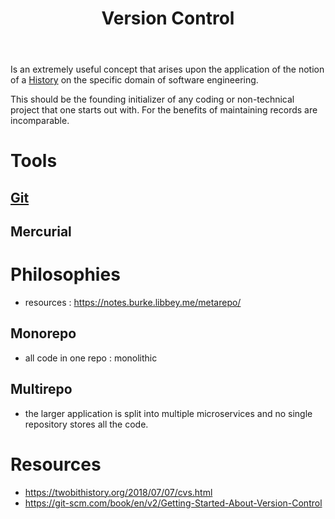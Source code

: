 :PROPERTIES:
:ID:       038e3720-0307-41d8-bcb1-e77b75a161df
:END:
#+title: Version Control
#+filetags: :meta:

Is an extremely useful concept that arises upon the application of the notion of a [[id:edbaeabc-cfc7-4761-afce-96effb077282][History]] on the specific domain of software engineering.

This should be the founding initializer of any coding or non-technical project that one starts out with. For the benefits of maintaining records are incomparable.

* Tools
** [[id:20240519T201738.321557][Git]]
** Mercurial
* Philosophies
 - resources : https://notes.burke.libbey.me/metarepo/
** Monorepo
 - all code in one repo : monolithic
** Multirepo
 - the larger application is split into multiple microservices and no single repository stores all the code.

* Resources
 - https://twobithistory.org/2018/07/07/cvs.html
 - https://git-scm.com/book/en/v2/Getting-Started-About-Version-Control
